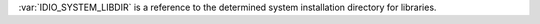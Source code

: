 :var:`IDIO_SYSTEM_LIBDIR` is a reference to the determined system
installation directory for libraries.

.. seealso:: :ref:`IDIO_SYSTEM_BINDIR <IDIO_SYSTEM_BINDIR>`
